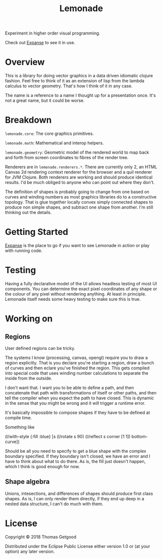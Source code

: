 #+TITLE: Lemonade

Experiment in higher order visual programming.

Check out [[https://github.com/tgetgood/expanse][Expanse]] to see it in use.

* Overview
	This is a library for doing vector graphics in a data driven idiomatic clojure
	fashion. Feel free to think of it as an extension of lisp from the lambda
	calculus to vector geometry. That's how I think of it in any case.

	The name is a reference to a name I thought up for a presentation once. It's
	not a great name, but it could be worse.
* Breakdown
	=lemonade.core=: The core graphics primitives.

	=lemonade.math=: Mathematical and interop helpers.

	=lemonade.geometry=: Geometric model of the rendered world to map back and
	forth from screen coordinates to fibres of the render tree.

	Renderers are in =lemonade.renderers.*=. There are currently only 2, an HTML
	Canvas 2d rendering context renderer for the browser and a quil renderer for
	JVM Clojure. Both renderers are working and should produce identical
	results. I'd be much obliged to anyone who can point out where they don't.

	The definition of shapes is probably going to change from one based on curves
	and winding numbers as most graphics libraries do to a constructive
	topology. That is glue together locally convex simply connected shapes to
	produce non simple shapes, and subtract one shape from another. I'm still
	thinking out the details.
* Getting Started
	[[https://github.com/tgetgood/expanse][Expanse]] is the place to go if you want to see Lemonade in action or play with
	running code.
* Testing
	Having a fully declarative model of the UI allows headless testing of most UI
	components. You can determine the exact pixel coordinates of any shape or the
	colour of any pixel without rendering anything. At least in principle. Lemonade
	itself needs some heavy testing to make sure this is true.
* Working on
** Regions
	 User defined regions can be tricky.

	 The systems I know (processing, canvas, opengl) require you to draw a region
	 explicitly. That is you declare you're starting a region, draw a bunch of
	 curves and then eclare you've finished the region. This gets compiled into
	 special code that uses winding number calculations to separate the inside
	 from the outside.

	 I don't want that. I want you to be able to define a path, and then
	 concatenate that path with transformations of itself or other paths, and then
	 tell the compiler when you expect the path to have closed. This is dynamic in
	 the sense that you might be wrong and it will trigger a runtime error.

	 It's basically impossible to compose shapes if they have to be defined at
	 compile time.

	 Something like
	 #+BEGIN_SRC:
	 (l/with-style {:fill :blue}
		 [s
			(l/rotate s 90)
			(l/reflect s corner [1 1])
			bottom-curve])
	 #+END_SRC:

	 Should be all you need to specify to get a blue shape with the complex
	 boundary specified. If they boundary isn't closed, we have an error and I
	 have to think about what to do there. As is, the fill just doesn't happen,
	 which I think is good enough for now.
** Shape algebra
	 Unions, intesections, and differences of shapes should produce first class
	 shapes. As is, I can only render them directly, if they end up deep in a
	 nested data structure, I can't do much with them.

* License
	Copyright © 2018 Thomas Getgood

	Distributed under the Eclipse Public License either version 1.0 or (at your
	option) any later version.
